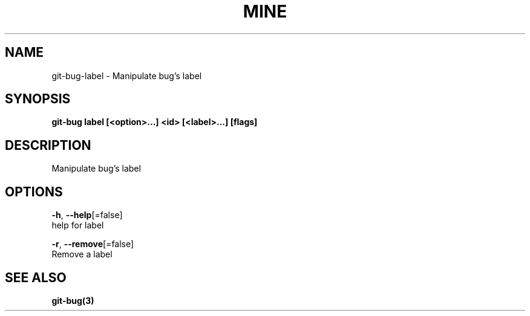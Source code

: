 .TH "MINE" "3" "Jul 2018" "Auto generated by spf13/cobra" "" 
.nh
.ad l


.SH NAME
.PP
git\-bug\-label \- Manipulate bug's label


.SH SYNOPSIS
.PP
\fBgit\-bug label [<option>\&...] <id> [<label>\&...] [flags]\fP


.SH DESCRIPTION
.PP
Manipulate bug's label


.SH OPTIONS
.PP
\fB\-h\fP, \fB\-\-help\fP[=false]
    help for label

.PP
\fB\-r\fP, \fB\-\-remove\fP[=false]
    Remove a label


.SH SEE ALSO
.PP
\fBgit\-bug(3)\fP
